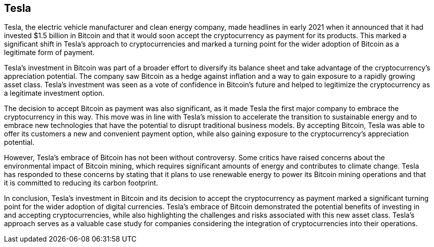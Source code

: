 == Tesla

Tesla, the electric vehicle manufacturer and clean energy company, made headlines in early 2021 when it announced that it had invested $1.5 billion in Bitcoin and that it would soon accept the cryptocurrency as payment for its products. This marked a significant shift in Tesla's approach to cryptocurrencies and marked a turning point for the wider adoption of Bitcoin as a legitimate form of payment.

Tesla's investment in Bitcoin was part of a broader effort to diversify its balance sheet and take advantage of the cryptocurrency's appreciation potential. The company saw Bitcoin as a hedge against inflation and a way to gain exposure to a rapidly growing asset class. Tesla's investment was seen as a vote of confidence in Bitcoin's future and helped to legitimize the cryptocurrency as a legitimate investment option.

The decision to accept Bitcoin as payment was also significant, as it made Tesla the first major company to embrace the cryptocurrency in this way. This move was in line with Tesla's mission to accelerate the transition to sustainable energy and to embrace new technologies that have the potential to disrupt traditional business models. By accepting Bitcoin, Tesla was able to offer its customers a new and convenient payment option, while also gaining exposure to the cryptocurrency's appreciation potential.

However, Tesla's embrace of Bitcoin has not been without controversy. Some critics have raised concerns about the environmental impact of Bitcoin mining, which requires significant amounts of energy and contributes to climate change. Tesla has responded to these concerns by stating that it plans to use renewable energy to power its Bitcoin mining operations and that it is committed to reducing its carbon footprint.

In conclusion, Tesla's investment in Bitcoin and its decision to accept the cryptocurrency as payment marked a significant turning point for the wider adoption of digital currencies. Tesla's embrace of Bitcoin demonstrated the potential benefits of investing in and accepting cryptocurrencies, while also highlighting the challenges and risks associated with this new asset class. Tesla's approach serves as a valuable case study for companies considering the integration of cryptocurrencies into their operations.
